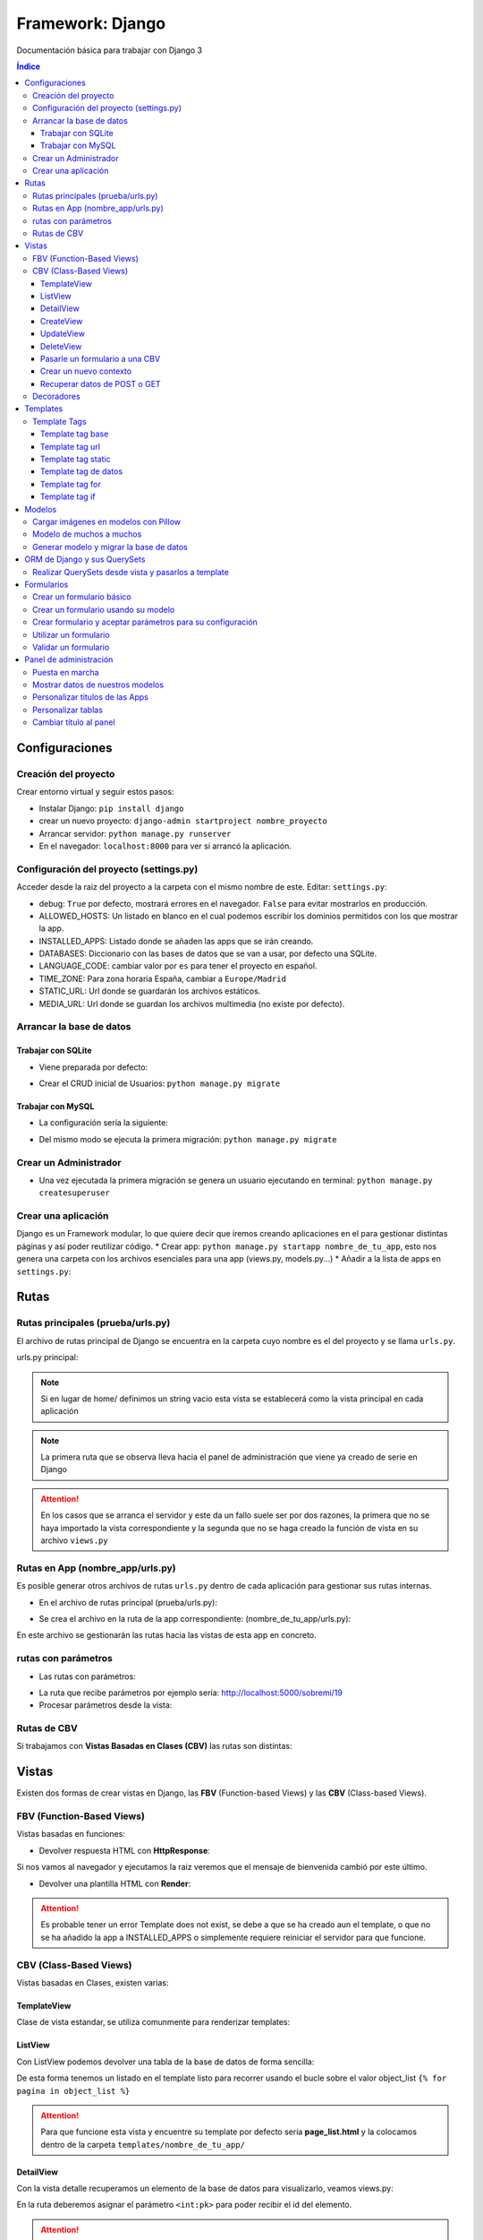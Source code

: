 Framework: Django
=================

.. image:: /logos/logo-django.png
    :scale: 50%
    :alt: Logo Django
    :align: center

.. |date| date::
.. |time| date:: %H:%M

Documentación básica para trabajar con Django 3

.. contents:: Índice
 
Configuraciones
###############  
 
Creación del proyecto
*********************

Crear entorno virtual y seguir estos pasos:

* Instalar Django: ``pip install django``
* crear un nuevo proyecto: ``django-admin startproject nombre_proyecto``
* Arrancar servidor: ``python manage.py runserver``
* En el navegador: ``localhost:8000`` para ver si arrancó la aplicación.

Configuración del proyecto (settings.py)
****************************************

Acceder desde la raiz del proyecto a la carpeta con el mismo nombre de este. Editar: ``settings.py``:

* debug: ``True`` por defecto, mostrará errores en el navegador. ``False`` para evitar mostrarlos en producción.
* ALLOWED_HOSTS: Un listado en blanco en el cual podemos escribir los dominios permitidos con los que mostrar la app.
* INSTALLED_APPS: Listado donde se añaden las apps que se irán creando.
* DATABASES: Diccionario con las bases de datos que se van a usar, por defecto una SQLite.
* LANGUAGE_CODE: cambiar valor por ``es`` para tener el proyecto en español.
* TIME_ZONE: Para zona horaria España, cambiar a ``Europe/Madrid``
* STATIC_URL: Url donde se guardarán los archivos estáticos.
* MEDIA_URL: Url donde se guardan los archivos multimedia (no existe por defecto).

Arrancar la base de datos
*************************

Trabajar con SQLite
+++++++++++++++++++

* Viene preparada por defecto:

.. code-block:: python 
    :linenos:

    DATABASES = {
        'default': {
            'ENGINE': 'django.db.backends.sqlite3',
            'NAME': BASE_DIR / 'db.sqlite3',
        }
    }

* Crear el CRUD inicial de Usuarios: ``python manage.py migrate``

Trabajar con MySQL
++++++++++++++++++

* La configuración sería la siguiente:

.. code-block:: python
    :linenos:

    DATABASES = {
        'default': {
            'ENGINE': 'django.db.backends.mysql',
            'NAME': 'nombre_database',
            'USER': 'usuario_database',
            'PASSWORD': 'clave_database',
            'HOST': 'localhost',
            'PORT': '3306',
        }
    }

* Del mismo modo se ejecuta la primera migración: ``python manage.py migrate``

Crear un Administrador
**********************

* Una vez ejecutada la primera migración se genera un usuario ejecutando en terminal: ``python manage.py createsuperuser``

Crear una aplicación
********************

Django es un Framework modular, lo que quiere decir que iremos creando aplicaciones en el para gestionar distintas páginas y así poder reutilizar código.
* Crear app: ``python manage.py startapp nombre_de_tu_app``, esto nos genera una carpeta con los archivos esenciales para una app (views.py, models.py...) 
* Añadir a la lista de apps en ``settings.py``:

.. code-block:: python
    :linenos: 

    INSTALLED_APPS = [
        'django.contrib.admin',
        'django.contrib.auth',
        'django.contrib.contenttypes',
        'django.contrib.sessions',
        'django.contrib.messages',
        'django.contrib.staticfiles',
        'nombre_de_tu_app' # Declaramos nuestra app en esta lista
    ]

Rutas
#####

Rutas principales (prueba/urls.py)
**********************************
El archivo de rutas principal de Django se encuentra en la carpeta cuyo nombre es el del proyecto y se llama ``urls.py``.

urls.py principal:

.. code-block:: python
    :linenos: 

    # las dos primeras líneas importan el panel de administración y la librería path para agregar rutas
    from django.contrib import admin
    from django.urls import path
    from nombre_de_tu_app import views # Este es el archivo de vista que importamos de la app creada anteriormente

    urlpatterns = [
        path('admin/', admin.site.urls),
        path('home/', views.home, name = 'home'), # Definimos que '' (ruta raiz) apunte a la vista **home** y tenga el name 'home' para luego usar un template tag de rutas.
    ]

.. note::
    Si en lugar de home/ definimos un string vacio esta vista se establecerá como la vista principal en cada aplicación

.. note::
    La primera ruta que se observa lleva hacia el panel de administración que viene ya creado de serie en Django 
    
.. attention::
    En los casos que se arranca el servidor y este da un fallo suele ser por dos razones,
    la primera que no se haya importado la vista correspondiente y la segunda que no se haga 
    creado la función de vista en su archivo ``views.py``

Rutas en App (nombre_app/urls.py)
*********************************
Es posible generar otros archivos de rutas ``urls.py`` dentro de cada aplicación para gestionar sus rutas internas.

* En el archivo de rutas principal (prueba/urls.py):

.. code-block:: python
    :linenos:

    from django.contrib import admin
    from django.urls import path, include # Cargamos la librería include

    urlpatterns = [
        path('admin/', admin.site.urls),
        # importamos el archivo urls de nuestra app:
        path('', include('nombre_de_tu_app.urls'))    
    ]

* Se crea el archivo en la ruta de la app correspondiente: (nombre_de_tu_app/urls.py):

.. code-block:: python
    :linenos:

    from django.urls import path
    from . import views as nombre_de_tu_app

    urlpatterns = [
        path('', nombre_de_tu_app.home, name='home'),
        path('sobremi/', nombre_de_tu_app.about, name='sobremi'),
    ]

En este archivo se gestionarán las rutas hacia las vistas de esta app en concreto.

rutas con parámetros 
********************

* Las rutas con parámetros:

.. code-block:: python
    :linenos:

    from django.urls import path
    from . import views as nombre_de_tu_app

    urlpatterns = [
        path('', nombre_de_tu_app.home, name='home'),
        # despues del slash pasamos entre símbolos menor y mayor que el tipo de variable y el parámetro. si no lleva nada lo reconoce como cadena
        path('sobremi/<int:id_entrada>', nombre_de_tu_app.about, name='sobremi'),
    ]

* La ruta que recibe parámetros por ejemplo sería: http://localhost:5000/sobremi/19

* Procesar parámetros desde la vista:

.. code-block:: python
    :linenos:

    from django.shortcuts import render
    from .models import Prueba

    # la función recibe por parámetros la id de la entrada:
    def about(request, id_entrada):
        # este parámetro lo podemos usar por ejemplo para encontrar una entrada ya que django por defecto les asigna un id
        entrada = Prueba.objects.find(id=id_entrada)
        return render(request, 'nombre_de_tu_app/about.html', {'entrada':entrada})


Rutas de CBV
************
Si trabajamos con **Vistas Basadas en Clases (CBV)** las rutas son distintas:

.. code-block:: python
    :linenos:

    from django.urls import path
    # Importamos las vistas:
    from .views import HomePageView

    urlpatterns = [
        # Devolvemos las urls con el metodo as_view para que las muestre como tal:
        path('', HomePageView.as_view(), name="home"),
    ]

Vistas
######

Existen dos formas de crear vistas en Django, las **FBV** (Function-based Views) y las **CBV** (Class-based Views).

FBV (Function-Based Views)
**************************

Vistas basadas en funciones:

* Devolver respuesta HTML con **HttpResponse**:

.. code-block:: python
    :linenos:

    from django.shortcuts import HttpResponse # el modulo HttpResponse carga una respuesta HTML directamente sin plantillas.

    # Creamos la función que gestionará la vista home definida como raiz en urls.py:
    def home(request):
        return HttpResponse("<h1>Título de prueba</h1><h2>Subtítulo</h2>") # esta va a retornar una respuesta html

Si nos vamos al navegador y ejecutamos la raiz veremos que el mensaje de bienvenida cambió por este último.

* Devolver una plantilla HTML con **Render**:

.. code-block:: python
    :linenos:

    # importamos render que suele venir importado por defecto:
    from django.shortcuts import render 

    # creamos una función para gestionar los datos de vista:
    def home(request):
        # dentro de esta vista retornamos render y le pasamos por el segundo parámetro la plantilla que vamos a usar:
        return render(request, 'nombre_de_tu_app/home.html')

.. attention::
    Es probable tener un error Template does not exist, se debe a que se ha creado aun el template, 
    o que no se ha añadido la app a INSTALLED_APPS o simplemente requiere reiniciar el servidor 
    para que funcione.

CBV (Class-Based Views)
***********************

Vistas basadas en Clases, existen varias:

TemplateView
++++++++++++

Clase de vista estandar, se utiliza comunmente para renderizar templates:

.. code-block:: python
    :linenos:

    from django.shortcuts import render
    # Importamos la librería templateview:
    from django.views.generic.base import TemplateView

    # Utilizamos las de tipo templateview para devolver un template:
    class HomePageView(TemplateView):
        template_name = 'nombre_de_tu_app/home.html'

ListView
++++++++

Con ListView podemos devolver una tabla de la base de datos de forma sencilla:

.. code-block:: python
    :linenos: 

    from django.shortcuts import render
    # Importamos el listview y la base de datos:
    from django.views.generic.list import ListView
    from .models import Page

    # Ahora creamos la clase de tipo ListView:
    class PageListView(ListView):
        model = Page # Gestionará el modelo page
        paginate_by = 3 # así de sencillo se paginan resultados.

De esta forma tenemos un listado en el template listo para recorrer usando el bucle sobre el valor object_list ``{% for pagina in object_list %}``

.. attention::
    Para que funcione esta vista y encuentre su template por defecto sería **page_list.html** y la colocamos dentro de la carpeta ``templates/nombre_de_tu_app/``

DetailView
++++++++++

Con la vista detalle recuperamos un elemento de la base de datos para visualizarlo, veamos views.py:

.. code-block:: python
    :linenos:

    # Importamos el detailview:
    from django.views.generic.detail import DetailView
    from .models import Page


    # Ahora vamos a integrar la clase de pagina simple con el detailview:
    class PageDetailView(DetailView):
        model = Page # cargamos el modelo Page

En la ruta deberemos asignar el parámetro ``<int:pk>`` para poder recibir el id del elemento.

.. attention::
    Debemos crear el template dentro de templates/nombre_de_tu_app/ con el nombre page_detail.html, ahora solo falta imprimir los datos usando el template tag {{page}}

CreateView
++++++++++

Como su nombre indica, es la vista para crear elementos, vamos a probarla en views.py:

.. code-block:: python
    :linenos:

    # Importamos CreateView:
    from django.views.generic.edit import CreateView
    # e importamos la librería para hacer redirecciones:
    from django.urls import reverse_lazy

    from .models import Page

    # Y creamos la vista con CreateView para crear registros:
    class PageCreate(CreateView):
        model = Page # Cargamos el modelo.
        fields = ['title', 'content', 'order'] # Y ahora añadimos los campos que vamos a permitir que se puedan crear
        # Opcionalmente hacemos un reverse_lazy que retorna a la página que le indicamos:
        success_url = reverse_lazy('pages:pages')

Con esto solo nos falta el template llamado page_create.html y utilizar un formulario que suba dichos campos.

UpdateView
++++++++++

Esta vista sirve para actualizar registros, hay que pasarle un pk para poder editar la página correcta.

* Editamos views.py:

.. code-block:: python
    :linenos:

    # Importamos el update:
    from django.views.generic.edit import UpdateView
    from django.urls import reverse_lazy
    from .models import Page

    # Ahora creamos la vista update:
    class PageUpdate(UpdateView):
        model = Page
        fields = ['title', 'content', 'order']
        # Ahora le pasamos el sufijo que tendrá la página (page_update_form.html):
        template_name_suffix = '_update_form'
    
        # Ahora vamos a retornar al formulario una vez terminada la edición esta vez necesariamente con un método específico de django:
        def get_success_url(self): # Le pasamos por argumenoto la id:
        return reverse_lazy('pages:update', args = [self.object.id]) + '?ok' # Le pasamos por parámetros un valor ok para verificarlo en el template

De este modo solo nos falta el archivo page_update.html y en la ruta pasarle un parámetro con el nombre <int:pk>, en el template ponemos un formulario tal cual como en CreateView.

DeleteView
++++++++++

Sirve para borrar entradas, funciona de un modo similar a UpdateView, veamos views.py:

.. code-block:: python
    :linenos:

    from django.views.generic.edit import DeleteView
    from django.urls import reverse_lazy
    from django.shortcuts import render

    from .models import Page

    # Creamos la vista delete:
    class PageDelete(DeleteView):
        model = Page
        success_url = reverse_lazy('pages:pages')

Con esto le pasamos a la ruta un parámetro tipo <int:pk> y crear el template DeleteView.as_view()


Pasarle un formulario a una CBV
+++++++++++++++++++++++++++++++

Para pasarle un formulario a un CBV hacemos lo siguiente en views.py:

.. code-block:: python
    :linenos:

    from django.views.generic.edit import CreateView
    from django.urls import reverse_lazy

    from django.shortcuts import render
    from .models import Page
    # Importamos el formulario de forms:
    from .forms import PageForm

    class PageCreate(CreateView):
        model = Page 
        form_class = PageForm # Asignamos el formulario que vamos a utilizar
        success_url = reverse_lazy('pages:pages')

Crear un nuevo contexto
+++++++++++++++++++++++

Este concepto se resume en la manera de exportar datos desde las vistas CBV al Template y este sería el modo:

.. code-block:: python
    :linenos: 

    from django.shortcuts import render
    from django.views.generic.base import TemplateView

    class HomePageView(TemplateView):
        template_name = 'core/home.html'
        # Podemos pasarle valores a la vista a través de un diccionario de contexto con un método específico:
        def get_context_data(self, **kwargs):
            # Cargamos del padre la estructura del diccionario:
            context = super().get_context_data(**kwargs)
            # Y ahora podemos grabar por ejemplo un título:
            context['title'] = 'Título de mi web'
            # La devolvemos al Template para que pueda usarlo:
            return context

Imagina ahora que queremos usar ese contexto en un título del template, pues escribimos ``<h1>{{titulo}}</h1>`` y listo.

Recuperar datos de POST o GET 
+++++++++++++++++++++++++++++

Para recuperar datos desde GET o POST utilizamos la función con su nombre que viene ya preparada en la clase superior:

.. code-block:: python
    :linenos: 

    from .models import Prueba
    from django.views.generic import TemplateView
    from .forms import ContactoForm 

    class RegistroView(TemplateView):
        template_name = 'nombre_de_tu_app/index.html'
        
        # Se utiliza la función predefinida llamada post o get con los parámetros que vemos:
        def post(self, request, *args, **kwargs):
            # guardamos el formulario en una variable con los datos rellenos:
            form = self.form_class(request.POST)
            # comprobamos que sea válido:
            if form.is_valid():
                # preparamos los datos para guardar:
                registro = form.save(commit=False)
                # podemos editar algun dato por el camino:
                registro.fecha_creacion(datetime.now)
                # y guardamos el registro en el modelo:
                registro.save()

                # regresamos a la página de vuelta:
                return redirect(reverse('home'))
            else:
                form = ContactoForm()

De este modo una vez recibe datos los almacena en el modelo.

Decoradores
***********

Los decoradores sirven para hacer modificaciones en las vistas, como por ejemplo definir si una url la puede ver solo usuarios registrados o si es del staff:

* Decoradores en CBV:

.. code-block:: python
    :linenos: 

    # Se le pasa el decorador a la clase directamente:
    @method_decorator(login_required, name='dispatch')
    class ProfileUpdate(TemplateView):
        template_name = 'registration/profile_form.html'

    # podemos definir si es un usuario registrado o si solo puede acceder el staff
    @method_decorator(staff_member_required, name='dispatch') # Para que el decorador de metodos sepa cual es el que tiene que decorar lo asignamos con un parámetro name
    class PageCreate(CreateView): 
        model = Page 
        form_class = PageForm 
        success_url = reverse_lazy('pages:pages')

* Añadimos lo siguiente al final de settings.py para definir hacia donde irá para inciar sesión:

.. code-block:: python
    :linenos: 

    # Este es el path al que queremos que redireccione:
    LOGIN_REDIRECT_URL = 'pages:pages'
    LOGOUT_REDIRECT_URL = 'home'


Templates
#########

Las plantillas son las que muestran el sitio web mediante etiquetas HTML y también imprimen resultados que gestiona el servidor con **Template Tags**.

* Para comenzar a utilizar templates creamos una carpeta llamada **templates** en el interior de la carpeta de nuestra app y dentro de templates otro directorio con el nombre de la app. (nombre_de_tu_app/templates/nombre_de_tu_app)
* Ahora creamos un archivo html por ejemplo home.html que cargará la página de inicio:

.. code:: html

    <!DOCTYPE html>
    <html lang="es">
    <head>
        <meta charset="UTF-8">
        <meta name="viewport" content="width=device-width, initial-scale=1.0">
        <title>Página de prueba</title>
    </head>
    <body>
        <h1>Bienvenido a mi página de prueba</h1>
        <h2>Aquí haremos pruebas varias</h2>
    </body>
    </html>

.. attention::
    Para que funcione debemos tener listo el render que devuelve este archivo html y al abrir el navegador se mostrará correctamente.

Template Tags
*************

Los Template Tags son un tipo de etiquetas especiales en Django que se utilizan en las plantillas para ejecutar respuestas backend.

Estas etiquetas suelen tener dos tipos de estructuras: ``{% instrucción %}`` o ``{{ datos }}`` según el tipo de tarea que vayamos a ejecutar.

Template tag base
+++++++++++++++++

Una buena práctica para no repetir código en plantillas es coger todo el contenido común y almacenarlo en una plantilla base:

* Entramos en la carpeta ``nombre_de_tu_app/templates/nombre_de_tu_app`` y creamos un archivo llamado base.html donde copiaremos el contenido común:
* Ahora vamos a quitar el código de home.html y lo pegamos en base.html:

.. code-block:: html
    :linenos:

    <!DOCTYPE html>
    <html lang="es">
    <head>
        <meta charset="UTF-8">
        <meta name="viewport" content="width=device-width, initial-scale=1.0">
        <title>Página de prueba</title>
    </head>
    <body>
        <h1>Bienvenido a mi página de prueba</h1>
        <h2>Aquí haremos pruebas varias</h2>

        <!-- Justo aquí enmedio utilizaremos el template tag base para extender una parte de otra plantilla  -->
        {% block cuerpo %}{% endblock %}

        <footer>Piptocode, hecho con cariño y para amantes de la programación</footer>
    </body>
    </html>

* Finalmente vamos a usar home.html como una plantilla de extensión con su propio código:

.. code-block:: html
    :linenos:


    <!-- llamamos el template tag con extends: -->
    {% extends 'nombre_de_tu_app/base.html' %}

    <!-- Utilizamos el block content para definir donde irá el contenido de la pagina home respecto a la plantilla base -->
    {% block cuerpo %}
        <h2>Portada</h2>
        <p>Esta es la página principal del sitio y utiliza una plantilla base para el contenido estático</p>
    {% endblock %}

Siguiendo este patrón podemos reutilizar el código base de la web en nuevas páginas o incluso nuevas apps de Django.

Template tag url
++++++++++++++++

Con este template tag podemos establecer vínculos a otras páginas enlazando los names del archivo de rutas.

¿recuerdas las líneas que escribimos dentro de urls.py? ``path('', views.home, name = 'home'),``, el path recibe tres valores, la ruta del navegador, la ubicación de la vista y por último el nombre de la ruta,
este tercer valor es el que utilizamos con el template tag **url**

* vamos a editar el archivo base.html para añadir un menú de navegación:

.. code-block:: html
    :linenos:

    <!DOCTYPE html>
    <html lang="es">
    <head>
        <meta charset="UTF-8">
        <meta name="viewport" content="width=device-width, initial-scale=1.0">
        <title>Página de prueba</title>
    </head>
    <body>
        <h1>Bienvenido a mi página de prueba</h1>
        <h2>Aquí haremos pruebas varias</h2>

        <nav>
            <!-- el template tag url lo usamos dentro del atribut href de un hipervínculo: -->
            <a href="{% url 'home' %}">Índice</a> <!-- lleva entre comillas simples el nombre de la ruta que vamos a vincular -->
            <a href="">Sobre mí</a>
            <a href="">Contacto</a>
        </nav>

        {% block cuerpo %}{% endblock %}

        <footer>Piptocode, hecho con cariño y para amantes de la programación</footer>
    </body>
    </html>

.. attention::
    Si añadimos un name que no existe en el archivo de rutas Django lanzará una pantalla de error en lugar de la plantilla.

Template tag static
+++++++++++++++++++

Con este template tag vamos a cargar archivos estáticos de nuestra web, entre ellos están las imágenes, videos, hojas de estilo y javascript.

* Siguiendo una práctica convencional creamos una carpeta llamada **static** dentro del directorio de la app y dentro de static una carpeta con el nombre de la app: ``nombre_de_tu_app/static/nombre_de_tu_app``.
* Dentro de la última carpeta podemos ir añadiendo carpetas básica como css, js e img para ir añadiendo los archivos correspondientes.
* Ahora podemos utilizar archivos estáticos dentro de dichas rutas:

.. code-block:: html
    :linenos:

    <!-- cargamos el template tag static -->
    {% load static %}

    <!DOCTYPE html>
    <html lang="es">
    <head>
        <meta charset="UTF-8">
        <meta name="viewport" content="width=device-width, initial-scale=1.0">
        <title>Página de prueba</title>
        <!-- ahora si queremos cargar un archivo estatico como una hoja de estilo lo hacemos así: -->
        <link rel="stylesheet" href="{% static 'nombre_de_tu_app/css/estilos.css' %}">
    </head>
    <body>
        <h1>Bienvenido a mi página de prueba</h1>
        <h2>Aquí haremos pruebas varias</h2>

        <nav>
            <a href="{% url 'home' %}">Índice</a> 
            <a href="">Sobre mí</a>
            <a href="">Contacto</a>
        </nav>

        {% block cuerpo %}{% endblock %}

        <footer>Piptocode, hecho con cariño y para amantes de la programación</footer>
    </body>
    </html>

Template tag de datos 
+++++++++++++++++++++

Los template tags de datos muestran información que enviamos desde la vista al template.

* Si nos vamos a views.py para añadir un dato:

.. code-block:: python
    :linenos:

    from django.shortcuts import render 

    def home(request):
        # creamos una variable:
        nombre = "Guillermo Granados Gómez"        
        return render(request, 'nombre_de_tu_app/home.html', {'nombre':nombre}) # devolvemos la información en un diccionario

* Ahora que tenemos un dato, podemos mostrarlo en cualquier template de nuestra app:

.. code-block:: html
    :linenos:

    <!DOCTYPE html>
    <html lang="es">
    <head>
        <meta charset="UTF-8">
        <meta name="viewport" content="width=device-width, initial-scale=1.0">
        <title>Página de prueba</title>
    </head>
    <body>     <!-- Ahora podemos mostrar el dato usando su clave -->
        <h1>Bienvenido a la web de {{ nombre }}</h1>
        <h2>Aquí haremos pruebas varias</h2>

        <nav>
            <a href="{% url 'home' %}">Índice</a> 
            <a href="">Sobre mí</a>
            <a href="">Contacto</a>
        </nav>

        {% block cuerpo %}{% endblock %}

        <footer>Piptocode, hecho con cariño y para amantes de la programación</footer>
    </body>
    </html>

Template tag for
++++++++++++++++

En los templates de Django para hacer un bucle for lo hacemos del siguiente modo:

* Para empezar necesitamos un diccionario al que acceder desde views.py:

.. code-block:: python
    :linenos: 

    from django.shortcuts import render 

    def home(request):
        # creamos un diccionario:
        personas = [
            {'nombre': 'Pepe', 'edad': 26},
            {'nombre': 'Antonio', 'edad': 38},
            {'nombre': 'María', 'edad': 37}
        ]        
        return render(request, 'pruebauno/home.html', {'personas':personas}) # devolvemos la información en un diccionario

* Y ahora podemos recorrer el diccionario en nuestro template con el template tag for:

.. code-block:: html
    :linenos:

    <h3>Listado de Clientes</h3>
    <ul>
        {% for persona in personas %} <!-- Abrimos el bucle for en el template -->
            <li>Nombre: {{ persona.nombre }}, Edad: {{ persona.edad }}</li> <!-- Creamos el elemento que va a iterar en la lista imprimiendo los valores -->
        {% endfor %} <!-- Y lleva una llave de cierre -->
    </ul>

Template tag if
+++++++++++++++

Con el template tag if podemos establecer condiciones dentro de los templates, retomando el ejemplo de for vamos a pintar de verde uno de los registros:

.. code-block::
    :linenos:

    <h3>Listado de Clientes</h3>
    <ul>
        {% for persona in personas %} 
            <!-- Si en nombre se encuentra Antonio lo pintaremos de verde: -->
            <li {% if 'Antonio' in persona.nombre  %} style="color: green" {% endif %}>
                Nombre: {{ persona.nombre }}, Edad: {{ persona.edad }}
            </li> 
        {% endfor %} 
    </ul>

Modelos
#######

Los modelos en Django sirven para crear estructuras de bases de datos con las que podremos interactuar gracias a sus QuerySets.

En cada app que creamos tenemos un archivo models.py, vamos a editar uno para ver que campos tiene:

.. code-block:: python
    :linenos:

    # Los modelos se crean usando una clase que hereda de la superclase Model:
    class Prueba(models.Model):
        autor = models.ForeignKey(User, verbose_name = "Autor", on_delete = models.CASCADE) # El primero es una clave foranea para vincular otras tablas como la de usuarios que viene por defecto
        titulo = models.CharField(max_length=200, verbose_name="Título") # CharField es un campo de tipo texto, el primer parámetro que le pasamos define el tamaño máximo y es obligatorio, el segundo es opcional y sirve para todos los campos (verbose_name define como se mostrará la label del panel de administración)
        descripcion = models.TextField(verbose_name="Descripción") # Con TextField tenemos una caja de texto sin límite de rango.
        link = models.URLField(null=True, blank=True, verbose_name="Enlace") # URLField nos permite agregar una url válida. 
        fecha_creacion = models.DateTimeField(auto_now_add = True) # crea un campo de fecha y hora, podemos pasarle la fecha de una publicación de forma automática con auto_now_add.
        fecha_edicion = models.DateField(auto_now = True) # aquí tenemos otra variante, en primer lugar DateField guarda solo la fecha y opcionalmente podemos decir que lo haga cuando editamos la entrada con auto_now.

        
        # opcionalmente podemos usar la clase Meta para editar valores que nos servirán para mostrar los datos en el panel de administración:
        class Meta: 
            verbose_name = "prueba" # Nombre de la tabla en el panel.
            verbose_name_plural = "pruebas" # nombre en plural.
            ordering = ["-fecha_creacion"] # Orden prioritario, en este caso por fecha descenciente.

        # Con esta función podemos retornar en el panel de administración un valor de referencia
        def __str__(self):
            return self.titulo

.. attention::
    Tienes que tener registrada tu app en el apartado INSTALLED_APPS o sino dará error a la hora de migrar la base de datos.

.. hint::
    Los parámetros comunes para prácticamente todos los campos son verbose_name (nombre que muestra), blank (True o False para permitir el campo vacío), null (True o False para permitir campo nulo)

Cargar imágenes en modelos con Pillow
*************************************

Pillow es una librería de Python que se utiliza para el tratamiento de imágenes. En Django la podemos utilizar para gestionar la carga de estas.

* Lo primero que tenemos que hacer es instalar Pillow en nuestro entorno: ``pip install Pillow``
* Ahora vamos a editar nuestra clase de models.py:

.. code-block:: python
    :linenos:

    class Prueba(models.Model):
        autor = models.ForeignKey(User, verbose_name = "Autor", on_delete = models.CASCADE)
        titulo = models.CharField(max_length=200, verbose_name="Título") 
        descripcion = models.TextField(verbose_name="Descripción")
        fecha_creacion = models.DateTimeField(auto_now_add = True)
        fecha_edicion = models.DateField(auto_now = True)
        # con ImageField podemos subir una imagen a un directorio que elijamos:
        imagen = models.ImageField(upload_to="imagenes/")

        class Meta: 
            verbose_name = "prueba"
            verbose_name_plural = "pruebas" 
            ordering = ["-fecha_creacion"]

        def __str__(self):
            return self.titulo

* Para poder subir las imágenes tenemos que añadir en settings.py la siguiente línea:

.. code-block:: python
    :linenos:

    MEDIA_URL = '/media/'
    MEDIA_ROOT = os.path.join(BASE_DIR, 'media')

* Finalmente nos vamos al archivo de rutas principal (el que se encuentra dentro de la carpeta con el nombre de tu proyecto) y añadimos la siguiente configuración para poder visualizar las imágenes desde el panel:

.. code-block:: python
    :linenos: 

    from django.contrib import admin
    from django.urls import path
    from nombre_de_tu_app import views 
    # Importamos la librería settings:
    from django.conf import settings

    urlpatterns = [
        path('admin/', admin.site.urls),
        path('', views.home, name = 'home'), 
    ]

    # Cargamos la ruta siempre que este en modo debug:
    if settings.DEBUG:
        from django.conf.urls.static import static
        urlpatterns += static(settings.MEDIA_URL, document_root = settings.MEDIA_ROOT)

De este modo y mientras no estemos en producción podremos visualizar las imágenes desde el panel de administrador para probar que funciona correctamente.

Modelo de muchos a muchos
*************************
En base de datos un modelo de muchos a muchos nos sirve para establecer una relación entre múltiples componentes de ambas tablas, como por ejemplo crear una lista de categorías:
* Sería algo así nuestro modelo:

.. code-block:: python
    :linenos:

    # primero creamos un modelo para guardar las categorías:
    class Category(models.Model):
        name = models.CharField(max_length = 100, verbose_name="Nombre")
        created = models.DateTimeField(auto_now_add=True, verbose_name="Fecha de creación")
        updated = models.DateTimeField(auto_now=True, verbose_name="Fecha de edición")

    class Meta:
        verbose_name = "categoria"
        verbose_name_plural = "categorias"
        ordering = ["-created"]

    def __str__(self):
        return self.name

    class Prueba(models.Model):
        autor = models.ForeignKey(User, verbose_name = "Autor", on_delete = models.CASCADE)
        titulo = models.CharField(max_length=200, verbose_name="Título") 
        descripcion = models.TextField(verbose_name="Descripción")
        fecha_creacion = models.DateTimeField(auto_now_add = True)
        fecha_edicion = models.DateField(auto_now = True)
        imagen = models.ImageField(upload_to="imagenes/")
        # Ahora vamos a recuperar todas las categorías en la tabla que queremos usar:
        categorias = models.ManyToManyField(Category, verbose_name="Categorías")

        class Meta: 
            verbose_name = "prueba"
            verbose_name_plural = "pruebas" 
            ordering = ["-fecha_creacion"]

        def __str__(self):
            return self.titulo

Ahora podemos generar categorías incluso desde la tabla de pruebas cuando ingresamos o editamos un registro.

Generar modelo y migrar la base de datos
****************************************

Cuando creamos un modelo nuevo lo primero que tenemos que hacer es maquetar la estructura que vamos a migrar cada vez que generemos la base de datos:

* Para crear el modelo de las tablas de una app ejecutamos ``python manage.py makemigrations nombre_de_tu_app``.
* Si todo va bien, migramos la base de datos con ``python manage.py migrate nombre_de_tu_app``

.. attention::
    Antes de hacer una migración debemos generar todo el Scaffold para el sistema de login por primera vez ejecutando ``python manage.py migrate``

ORM de Django y sus QuerySets
#############################

Los QuerySets son listas de objetos que se recuperan de la base de datos de forma similar a una consulta SQL. Existen una serie de
sentencias trabajar con estos datos.

* Lo primero que vamos a hacer es ejecutar ``python manage.py shell``, esto abrirá la consola del ORM.
* Una vez arrancada lo primero que tenemos que hacer para las pruebas es importar un modelo ``from nombre_de_tu_app import Prueba``

Ahora vamos a conocer los distintos comandos para realizar QuerySets:

* ``Prueba.objects.all()``: devuelve todos los registros de la tabla Prueba
* ``Prueba.objects.create(titulo="Ejemplo", descripcion="esto es una entrada")``: Genera un nuevo registro en la tabla Prueba, ten en cuenta que esten todos los campos o sino que puedan estar en blanco (blank=True)
* ``Prueba.objects.filter(titulo__contains = 'Ejemplo')``: Permite filtrar las tablas para devolver solo aquellos que contienen la palabra clave, si quitamos __contains solo obtendrá los que tengan exactamente y únicamente esa palabra.
* ``Prueba.objects.order_by('fecha_creacion')``: Permite ordenar los registros de la tabla nuevamente cuando se cargan en la vista.
* ``Prueba.objects.delete(titulo="Ejemplo")``: Elimina un valor según el campo que hayamos elegido para buscarlo

Para salir de la consola ORM escribimos ``exit()`` y pulsamos intro

.. hint::
    Podemos encadenar algunos querysets por ejemplo recuperar todos los datos y ordenarlos por fecha: ``Prueba.objects.all().order_by('-fecha_creacion')``
 
 
Realizar QuerySets desde vista y pasarlos a template
****************************************************

Es algo muy común, y es que cuando trabajamos con vistas FBV es el método estandar, para trabajar datos del modelo en la vista lo hacemos del siguiente modo, editamos views.py:

.. code-block:: python
    :linenos:

    from django.shortcuts import render
    # Importamos el Modelo:
    from . import Prueba 

    def home(request):
        # creamos una variable:
        cosas = Prueba.objects.all()      
        return render(request, 'nombre_de_tu_app/home.html', {'cosas':cosas}) # pasamos el queryset por una variable y este lo trata en el template como un diccionario.

Formularios
###########

En Django podemos crear formularios individuales y reutilizables.

Crear un formulario básico
**************************

.. code-block:: python
    :linenos: 

    # importamos la librería forms:
    from django import forms
    # Esto se importa opcionalmente si usamos fechas:
    import datetime

    # Creamos un formulario utilizando una clase que hereda de forms:
    class ContactoForm(forms.Form):
        # Cada campo recibe un tipo de dato con un label que es la etiqueta html y si es requerido:
        nombre = forms.CharField(label="Nombre", required=True) # CharField es para campo de texto
        email = forms.EmailField(label="Correo", required=True) # Email para correos 
        url = forms.URLField(initial='https://', label="Web") # Este sirve para insertar una url y le podemos pasar un valor inicial
        fecha_nacimiento = forms.DateField(initial=datetime.date.today) # este sirve para añadir una fecha y podemos pasarle la de hoy si importamos 'datetime'
        contenido = forms.CharField(label="contenido", required=True, widget=forms.Textarea) # con widget le cambiamos el aspecto directamente para que sea un textarea

Crear un formulario usando su modelo
************************************

Este otro método es mas fácil de personalizar a mi parecer, y organiza mejor todo ademas de permitir elegir que campos se mostrarán del modelo de datos, así pues editamos forms.py:

.. code-block:: python
    :linenos: 

    from django import forms
    from .models import Prueba

    class PruebaForm(forms.ModelForm):
        class Meta:
            # elegimos el modelo de datos:
            model = Prueba 
            # Elegimos los campos que se mostrarán de dicho modelo:
            fields = ['titulo', 'email', 'contenido']
            # añadimos widgets para configurar el diseño de los campos del formulario:
            widgets = {                 # podemos pasarle el atributo al input que queramos.
                'titulo': forms.TextInput(attrs={'class':'formulario'}), # Le asignamos la clase formulario
                'contenido': forms.Textarea(attrs={'class':'formulario'}),
                'email': forms.EmailInput(attrs={'class':'formulario'})
            }
            # Así se puede esconder opcionalmente las labels o cambiar su texto:
            labels = {
                'title':'', 'order':'', 'content':''
            }

    De este modo tenemos otra forma de sacar los formularios, lo demás es todo igual.

Crear formulario y aceptar parámetros para su configuración
***********************************************************

Este tercer método permite recibir parámetros al formulario de modo que podamos configurar ciertas características del mismo:

.. code-block:: python
    :linenos: 

    class PublisherForm(forms.ModelForm):

    # tenemos un campo con su uso más avanzado:
    name = forms.CharField(
        label='Nombre',
        max_length=255,
        required=False,
        widget=forms.TextInput(
            attrs={'class': 'form-control'}
        )
    )

    # En el meta rescatamos el Modelo y los campos:
    class Meta:
        model = Publisher
        fields = ('name', )

    # Y ahora se define un init que recibirá los args y kwargs, estos segundos los usaremos para comprobar que se recibe:
    def __init__(self, *args, **kwargs):
        # se crean las variables con los argumentos posibles:
        self.required = kwargs.pop('required', None)
        self.readonly = kwargs.pop('readonly', None)
        self.disabled = kwargs.pop('disabled', None)
        super().__init__(*args, **kwargs)

        # se comprueba si se reciben y se genera el comportamiento de cada uno:
        if self.required:
            if self.required == 'all':
                for x in self.fields:
                    self.fields[x].widget.attrs['required'] = True
            else:
                for field in self.required:
                    self.fields[field].widget.attrs['required'] = True

        if self.readonly:
            if self.readonly == 'all':
                for x in self.fields:
                    self.fields[x].widget.attrs['readonly'] = True
            else:
                for field in self.readonly:
                    self.fields[field].widget.attrs['readonly'] = True

        if self.disabled:
            if self.disabled == 'all':
                for x in self.fields:
                    self.fields[x].widget.attrs['disabled'] = True
            else:
                for field in self.disabled:
                    self.fields[field].widget.attrs['disabled'] = True

    De este modo se tiene un control universal de cada campo.

    Si queremos establecer un campo del formulario como requerido:
    * form = PublisherForm(required = ['Nombre'])

Utilizar un formulario
**********************

Si queremos usar un formulario lo importamos a la vista del siguiente modo.

.. code-block:: python
    :linenos:

    from django.shortcuts import render
    # importamos el formulario:
    from .forms import ContactoForm 

    def contacto(request):
        form = ContactoForm() # cargamos el formulario en una variable
        return render(request, 'nombre_de_tu_app/contacto.html', {'form': form}) # finalmente lo pasamos al template.

* Para cargar el formulario en la vista editamos el archivo html y lo añadimos:

.. code:: html

    <form method="POST">
        {% csrf_token %} <!-- le pasamos el token -->
        {{formulario.as_p}} <!-- pasamos el formulario y lo formateamos en parrafos, si usamos as_table se formateará en tabla -->
        <button type="submit">Enviar mensaje</button><!-- no olvides el botón submit -->
    </form>
    <!-- por último podemos depurar lo que envía el formulario con el siguiente tag: -->
    {{request.POST}}

Validar un formulario 
*********************

El formulario se valida una vez enviado a la vista antes de ser guardado o gestionado por la base de datos, veamoslo en views.py:

.. code-block:: python
    :linenos:

    from django.shortcuts import render
    from .forms import ContactoForm 

    def contacto(request):
        form = ContactoForm() 

        # comprobamos que hemos recibido una petición post:
        if request.method == "POST":
            # le pasamos los datos a la plantilla del formulario:
            form = ContactoForm(data=request.POST)

            # validamos el formulario y si es correcto guardamos los datos en cada campo:
            if form.is_valid():
                # preparamos los datos para guardar:
                registro = form.save(commit=False)
                # podemos editar algun dato por el camino:
                registro.fecha_creacion(datetime.now)
                # y guardamos el registro en el modelo:
                registro.save()

                # regresamos a la página de vuelta:
                return redirect(reverse('home'))
            else:
                form = ContactoForm()

        # si no se ha recibido ninguna petición post se carga como tal:
        return render(request, 'nombre_de_tu_app/contacto.html', {'form': form})

Panel de administración
#######################

El panel de Administración de Django es un modelo CRUD ya definido por defecto con todo el Scaffold del sistema login preparado por defecto.

Puesta en marcha
****************

Para poner en marcha el panel tenemos que hacer un par de cosas en consola:

* Primero tenemos que crear todo el Scaffold ejecutando ``python manage.py migrate``
* Después ejecutamos ``python manage.py createsuperuser`` para generar un nuevo superusuario.

Ahora ya podemos acceder al panel de administración desde la ruta ``localhost:8000/admin``

Mostrar datos de nuestros modelos
*********************************

El panel de Administración solo dispone por defecto de las tablas de usuarios. Pero si hemos creado un modelo debemos implementarlo,
para ello en la carpeta de nuestra app veremos un archivo admin.py el cual editamos:

.. code-block:: python
    :linenos: 

    from django.contrib import admin

    # Importamos el modelo:
    from .models import Prueba

    # Registramos en el panel el modelo:
    admin.site.register(Prueba)

De este modo podremos leer, editar, borrar y añadir registros a esta tabla de nuestra app.

Personalizar titulos de las Apps 
********************************

En el panel de administración vemos que las tablas se irán dividiendo en apartados según su app, si tenemos varias apps veremos que cada
tabla esta dentro de apartados. Podemos cambiar el título de estos apartados accediendo a nuestra app y editando el archivo app.py:

.. code-block:: python
    :linenos: 

    from django.apps import AppConfig


    class nombre_de_tu_appConfig(AppConfig):
        name = 'nombre_de_tu_app'

        # Podemos asignarle un nombre que veremos en el panel:
        verbose_name = 'App de Prueba'

* Para que esto funcione tenemos que exportar dicha configuración a settings.py:

.. code-block:: python
    :linenos: 

    INSTALLED_APPS = [
        'django.contrib.admin',
        'django.contrib.auth',
        'django.contrib.contenttypes',
        'django.contrib.sessions',
        'django.contrib.messages',
        'django.contrib.staticfiles',
        'nombre_de_tu_app.apps.nombre_de_tu_appConfig' # cambiamos el nombre de la app por su clase configuradora.
    ]

Personalizar tablas
*******************

Cuando accedemos a una tabla podemos ver una lista con todos los títulos o el valor que hayamos devuelto en el modelo. Pero podemos modificar su comportamiento
editando el archivo admin.py:

.. code-block:: python
    :linenos:

    from django.contrib import admin
    from .models import Prueba

    # Creamos una clase que se encargará de editar las configuraciones de nuestro panel:
    class PruebaAdmin(admin.ModelAdmin):
        # con esta tupla definimos los campos que serán de solo lectura cuando abramos un registro.
        readonly_fields = ('fecha_creacion', 'fecha_edicion')
        # Con list_display definimos que campos se mostrarán en el listado:
        list_display = ('titulo', 'autor', 'descripcion', 'fecha_creacion')
        # Aquí también podemos establecer el orden de lista:
        ordering = ('fecha_creacion', 'titulo')

        # Opcionalmente podemos cambiar la jerarquía de los breadcums para que se muestren por fecha de publicación:
        date_hierarchy = 'fecha_publicacion'

        # Filtrar también los datos que se muestran en la barra lateral derecha:
        list_filter = ('autor__username', 'fecha_creacion')

    admin.site.register(Prueba, PruebaAdmin)

Cambiar título al panel
***********************

Para cambiar el título que se muestra en el panel es tan sencillo como irnos a urls.py principal y al final del archivo añadir:

.. code-block:: python
    :linenos: 

    # Cambiar el título:
    admin.site.site_header = 'Mi Sitio web'
    
    # Cambiar el subtítulo: 
    admin.site.index_title = 'Panel de Administración'
    
    # cambiar texto de la pestaña de navegación:
    admin.site.site_title = 'Mi sitio web dedicado a Django!!!'
